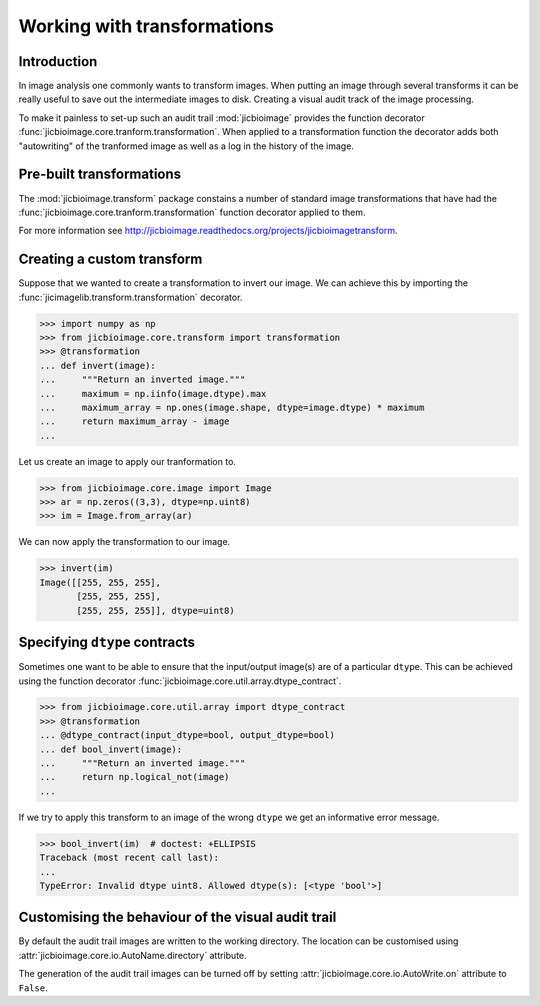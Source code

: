 Working with transformations
============================

Introduction
------------

In image analysis one commonly wants to transform images. When putting an
image through several transforms it can be really useful to save out the
intermediate images to disk. Creating a visual audit track of the image
processing.

To make it painless to set-up such an audit trail :mod:`jicbioimage` provides
the function decorator
:func:`jicbioimage.core.tranform.transformation`. When applied to a
transformation function the decorator adds both "autowriting" of the tranformed
image as well as a log in the history of the image.

Pre-built transformations
-------------------------

The :mod:`jicbioimage.transform` package constains a number of standard
image transformations that have had the
:func:`jicbioimage.core.tranform.transformation` function decorator applied to
them.

For more information see
`<http://jicbioimage.readthedocs.org/projects/jicbioimagetransform>`_.


Creating a custom transform
---------------------------

Suppose that we wanted to create a transformation to invert our image. We can
achieve this by importing the :func:`jicimagelib.transform.transformation`
decorator.

.. code-block:: python

    >>> import numpy as np
    >>> from jicbioimage.core.transform import transformation
    >>> @transformation
    ... def invert(image):
    ...     """Return an inverted image."""
    ...     maximum = np.iinfo(image.dtype).max
    ...     maximum_array = np.ones(image.shape, dtype=image.dtype) * maximum
    ...     return maximum_array - image
    ...

..  
        # We do not want to write out the transforms to disk.
    >>> from jicbioimage.core.io import AutoWrite
    >>> AutoWrite.on = False

Let us create an image to apply our tranformation to.

.. code-block:: python

    >>> from jicbioimage.core.image import Image
    >>> ar = np.zeros((3,3), dtype=np.uint8)
    >>> im = Image.from_array(ar)

We can now apply the transformation to our image.

.. code-block:: python

    >>> invert(im)
    Image([[255, 255, 255],
           [255, 255, 255],
           [255, 255, 255]], dtype=uint8)


Specifying ``dtype`` contracts
------------------------------

Sometimes one want to be able to ensure that the input/output image(s)
are of a particular ``dtype``. This can be achieved using the function
decorator
:func:`jicbioimage.core.util.array.dtype_contract`.

.. code-block:: python

    >>> from jicbioimage.core.util.array import dtype_contract
    >>> @transformation
    ... @dtype_contract(input_dtype=bool, output_dtype=bool)
    ... def bool_invert(image):
    ...     """Return an inverted image."""
    ...     return np.logical_not(image)
    ...
    
If we try to apply this transform to an image of the wrong ``dtype`` we get
an informative error message.

.. code-block:: python

    >>> bool_invert(im)  # doctest: +ELLIPSIS
    Traceback (most recent call last):
    ...
    TypeError: Invalid dtype uint8. Allowed dtype(s): [<type 'bool'>]


Customising the behaviour of the visual audit trail
---------------------------------------------------

By default the audit trail images are written to the working directory.
The location can be customised using
:attr:`jicbioimage.core.io.AutoName.directory` attribute.

The generation of the audit trail images can be turned off by setting
:attr:`jicbioimage.core.io.AutoWrite.on` attribute to ``False``.
